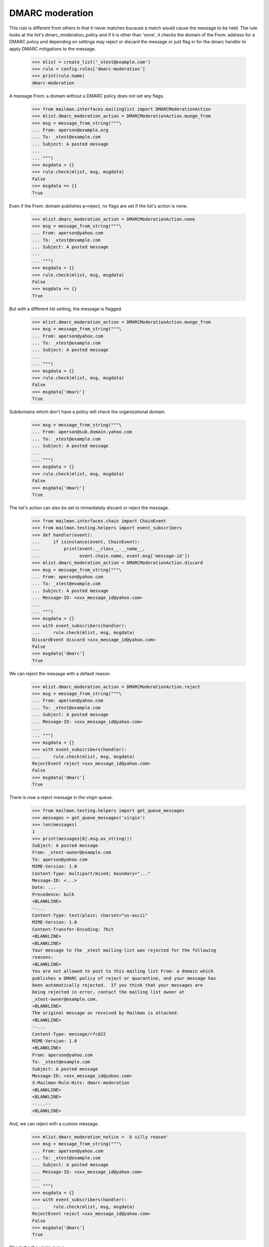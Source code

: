================
DMARC moderation
================

This rule is different from others in that it never matches bucause a match
would cause the message to be held.  The rule looks at the list's
dmarc_moderation_policy and if it is other than 'none', it checks the domain
of the From: address for a DMARC policy and depending on settings may reject
or discard the message or just flag in for the dmarc handler to apply DMARC
mitigations to the message.

    >>> mlist = create_list('_xtest@example.com')
    >>> rule = config.rules['dmarc-moderation']
    >>> print(rule.name)
    dmarc-moderation

A message From: a domain without a DMARC policy does not set any flags.

    >>> from mailman.interfaces.mailinglist import DMARCModerationAction
    >>> mlist.dmarc_moderation_action = DMARCModerationAction.munge_from
    >>> msg = message_from_string("""\
    ... From: aperson@example.org
    ... To: _xtest@example.com
    ... Subject: A posted message
    ...
    ... """)
    >>> msgdata = {}
    >>> rule.check(mlist, msg, msgdata)
    False
    >>> msgdata == {}
    True

Even if the From: domain publishes p=reject, no flags are set if the list's
action is none.

    >>> mlist.dmarc_moderation_action = DMARCModerationAction.none
    >>> msg = message_from_string("""\
    ... From: aperson@yahoo.com
    ... To: _xtest@example.com
    ... Subject: A posted message
    ...
    ... """)
    >>> msgdata = {}
    >>> rule.check(mlist, msg, msgdata)
    False
    >>> msgdata == {}
    True

But with a different list setting, the message is flagged.

    >>> mlist.dmarc_moderation_action = DMARCModerationAction.munge_from
    >>> msg = message_from_string("""\
    ... From: aperson@yahoo.com
    ... To: _xtest@example.com
    ... Subject: A posted message
    ...
    ... """)
    >>> msgdata = {}
    >>> rule.check(mlist, msg, msgdata)
    False
    >>> msgdata['dmarc']
    True

Subdomains which don't have a policy will check the organizational domain.

    >>> msg = message_from_string("""\
    ... From: aperson@sub.domain.yahoo.com
    ... To: _xtest@example.com
    ... Subject: A posted message
    ...
    ... """)
    >>> msgdata = {}
    >>> rule.check(mlist, msg, msgdata)
    False
    >>> msgdata['dmarc']
    True

The list's action can also be set to immediately discard or reject the
message.

    >>> from mailman.interfaces.chain import ChainEvent
    >>> from mailman.testing.helpers import event_subscribers
    >>> def handler(event):
    ...     if isinstance(event, ChainEvent):
    ...         print(event.__class__.__name__,
    ...               event.chain.name, event.msg['message-id'])
    >>> mlist.dmarc_moderation_action = DMARCModerationAction.discard
    >>> msg = message_from_string("""\
    ... From: aperson@yahoo.com
    ... To: _xtest@example.com
    ... Subject: A posted message
    ... Message-ID: <xxx_message_id@yahoo.com>
    ...
    ... """)
    >>> msgdata = {}
    >>> with event_subscribers(handler):
    ...     rule.check(mlist, msg, msgdata)
    DiscardEvent discard <xxx_message_id@yahoo.com>
    False
    >>> msgdata['dmarc']
    True

We can reject the message with a default reason.

    >>> mlist.dmarc_moderation_action = DMARCModerationAction.reject
    >>> msg = message_from_string("""\
    ... From: aperson@yahoo.com
    ... To: _xtest@example.com
    ... Subject: A posted message
    ... Message-ID: <xxx_message_id@yahoo.com>
    ...
    ... """)
    >>> msgdata = {}
    >>> with event_subscribers(handler):
    ...     rule.check(mlist, msg, msgdata)
    RejectEvent reject <xxx_message_id@yahoo.com>
    False
    >>> msgdata['dmarc']
    True

There is now a reject message in the virgin queue.

    >>> from mailman.testing.helpers import get_queue_messages
    >>> messages = get_queue_messages('virgin')
    >>> len(messages)
    1
    >>> print(messages[0].msg.as_string())
    Subject: A posted message
    From: _xtest-owner@example.com
    To: aperson@yahoo.com
    MIME-Version: 1.0
    Content-Type: multipart/mixed; boundary="..."
    Message-ID: <...>
    Date: ...
    Precedence: bulk
    <BLANKLINE>
    --...
    Content-Type: text/plain; charset="us-ascii"
    MIME-Version: 1.0
    Content-Transfer-Encoding: 7bit
    <BLANKLINE>
    <BLANKLINE>
    Your message to the _xtest mailing-list was rejected for the following
    reasons:
    <BLANKLINE>
    You are not allowed to post to this mailing list From: a domain which
    publishes a DMARC policy of reject or quarantine, and your message has
    been automatically rejected.  If you think that your messages are
    being rejected in error, contact the mailing list owner at
    _xtest-owner@example.com.
    <BLANKLINE>
    The original message as received by Mailman is attached.
    <BLANKLINE>
    --...
    Content-Type: message/rfc822
    MIME-Version: 1.0
    <BLANKLINE>
    From: aperson@yahoo.com
    To: _xtest@example.com
    Subject: A posted message
    Message-ID: <xxx_message_id@yahoo.com>
    X-Mailman-Rule-Hits: dmarc-moderation
    <BLANKLINE>
    <BLANKLINE>
    --...--
    <BLANKLINE>

And, we can reject with a custom message.

    >>> mlist.dmarc_moderation_notice = 'A silly reason'
    >>> msg = message_from_string("""\
    ... From: aperson@yahoo.com
    ... To: _xtest@example.com
    ... Subject: A posted message
    ... Message-ID: <xxx_message_id@yahoo.com>
    ...
    ... """)
    >>> msgdata = {}
    >>> with event_subscribers(handler):
    ...     rule.check(mlist, msg, msgdata)
    RejectEvent reject <xxx_message_id@yahoo.com>
    False
    >>> msgdata['dmarc']
    True

Check the the virgin queue.

    >>> messages = get_queue_messages('virgin')
    >>> len(messages)
    1
    >>> print(messages[0].msg.as_string())
    Subject: A posted message
    From: _xtest-owner@example.com
    To: aperson@yahoo.com
    MIME-Version: 1.0
    Content-Type: multipart/mixed; boundary="..."
    Message-ID: <...>
    Date: ...
    Precedence: bulk
    <BLANKLINE>
    --...
    Content-Type: text/plain; charset="us-ascii"
    MIME-Version: 1.0
    Content-Transfer-Encoding: 7bit
    <BLANKLINE>
    <BLANKLINE>
    Your message to the _xtest mailing-list was rejected for the following
    reasons:
    <BLANKLINE>
    A silly reason
    <BLANKLINE>
    The original message as received by Mailman is attached.
    <BLANKLINE>
    --...
    Content-Type: message/rfc822
    MIME-Version: 1.0
    <BLANKLINE>
    From: aperson@yahoo.com
    To: _xtest@example.com
    Subject: A posted message
    Message-ID: <xxx_message_id@yahoo.com>
    X-Mailman-Rule-Hits: dmarc-moderation
    <BLANKLINE>
    <BLANKLINE>
    --...--
    <BLANKLINE>
